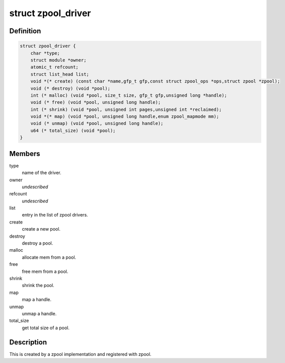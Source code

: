 .. -*- coding: utf-8; mode: rst -*-
.. src-file: include/linux/zpool.h

.. _`zpool_driver`:

struct zpool_driver
===================

.. c:type:: struct zpool_driver

    driver implementation for zpool

.. _`zpool_driver.definition`:

Definition
----------

.. code-block:: c

    struct zpool_driver {
        char *type;
        struct module *owner;
        atomic_t refcount;
        struct list_head list;
        void *(* create) (const char *name,gfp_t gfp,const struct zpool_ops *ops,struct zpool *zpool);
        void (* destroy) (void *pool);
        int (* malloc) (void *pool, size_t size, gfp_t gfp,unsigned long *handle);
        void (* free) (void *pool, unsigned long handle);
        int (* shrink) (void *pool, unsigned int pages,unsigned int *reclaimed);
        void *(* map) (void *pool, unsigned long handle,enum zpool_mapmode mm);
        void (* unmap) (void *pool, unsigned long handle);
        u64 (* total_size) (void *pool);
    }

.. _`zpool_driver.members`:

Members
-------

type
    name of the driver.

owner
    *undescribed*

refcount
    *undescribed*

list
    entry in the list of zpool drivers.

create
    create a new pool.

destroy
    destroy a pool.

malloc
    allocate mem from a pool.

free
    free mem from a pool.

shrink
    shrink the pool.

map
    map a handle.

unmap
    unmap a handle.

total_size
    get total size of a pool.

.. _`zpool_driver.description`:

Description
-----------

This is created by a zpool implementation and registered
with zpool.

.. This file was automatic generated / don't edit.

